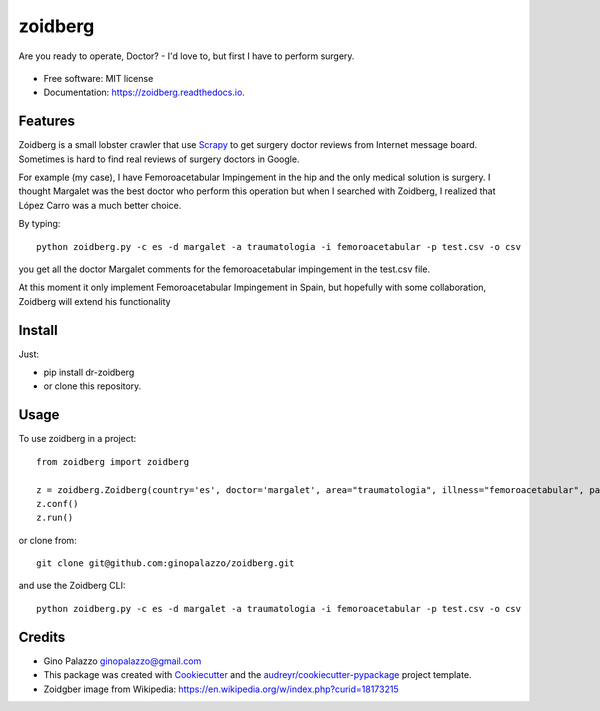 ========
zoidberg
========


.. image:: https://img.shields.io/pypi/v/zoidberg.svg
        :target: https://pypi.python.org/pypi/dr-zoidberg

.. image:: https://img.shields.io/travis/ginopalazzo/zoidberg.svg
        :target: https://travis-ci.org/ginopalazzo/zoidberg

.. image:: https://readthedocs.org/projects/zoidberg/badge/?version=latest
        :target: https://zoidberg.readthedocs.io/en/latest/?badge=latest
        :alt: Documentation Status

.. image:: https://pyup.io/repos/github/ginopalazzo/zoidberg/python-3-shield.svg
        :target: https://pyup.io/repos/github/ginopalazzo/zoidberg/
        :alt: Python 3

Are you ready to operate, Doctor? - I'd love to, but first I have to perform surgery.


.. figure:: https://upload.wikimedia.org/wikipedia/en/4/4a/Dr_John_Zoidberg.png
        :target: https://upload.wikimedia.org/wikipedia/en/4/4a/Dr_John_Zoidberg.png
        :alt: Dr. Zoidberg


* Free software: MIT license
* Documentation: https://zoidberg.readthedocs.io.

Features
--------

Zoidberg is a small lobster crawler that use Scrapy_ to get surgery doctor reviews from Internet message board.
Sometimes is hard to find real reviews of surgery doctors in Google.

For example (my case), I have Femoroacetabular Impingement in the hip and the only medical solution is surgery.
I thought Margalet was the best doctor who perform this operation but when I searched with Zoidberg, I realized that
López Carro was a much better choice.

By typing::

    python zoidberg.py -c es -d margalet -a traumatologia -i femoroacetabular -p test.csv -o csv

you get all the doctor Margalet comments for the femoroacetabular impingement in the test.csv file.

At this moment it only implement Femoroacetabular Impingement in Spain, but hopefully with some collaboration,
Zoidberg will extend his functionality

Install
--------

Just:

* pip install dr-zoidberg
* or clone this repository.

Usage
--------
To use zoidberg in a project::

    from zoidberg import zoidberg

    z = zoidberg.Zoidberg(country='es', doctor='margalet', area="traumatologia", illness="femoroacetabular", path='test.csv', output='csv')
    z.conf()
    z.run()

or clone from::

    git clone git@github.com:ginopalazzo/zoidberg.git

and use the Zoidberg CLI::

    python zoidberg.py -c es -d margalet -a traumatologia -i femoroacetabular -p test.csv -o csv


Credits
-------

* Gino Palazzo ginopalazzo@gmail.com
* This package was created with Cookiecutter_ and the `audreyr/cookiecutter-pypackage`_ project template.
* Zoidgber image from Wikipedia: https://en.wikipedia.org/w/index.php?curid=18173215

.. _Cookiecutter: https://github.com/audreyr/cookiecutter
.. _Scrapy: https://scrapy.org/
.. _`audreyr/cookiecutter-pypackage`: https://github.com/audreyr/cookiecutter-pypackage
